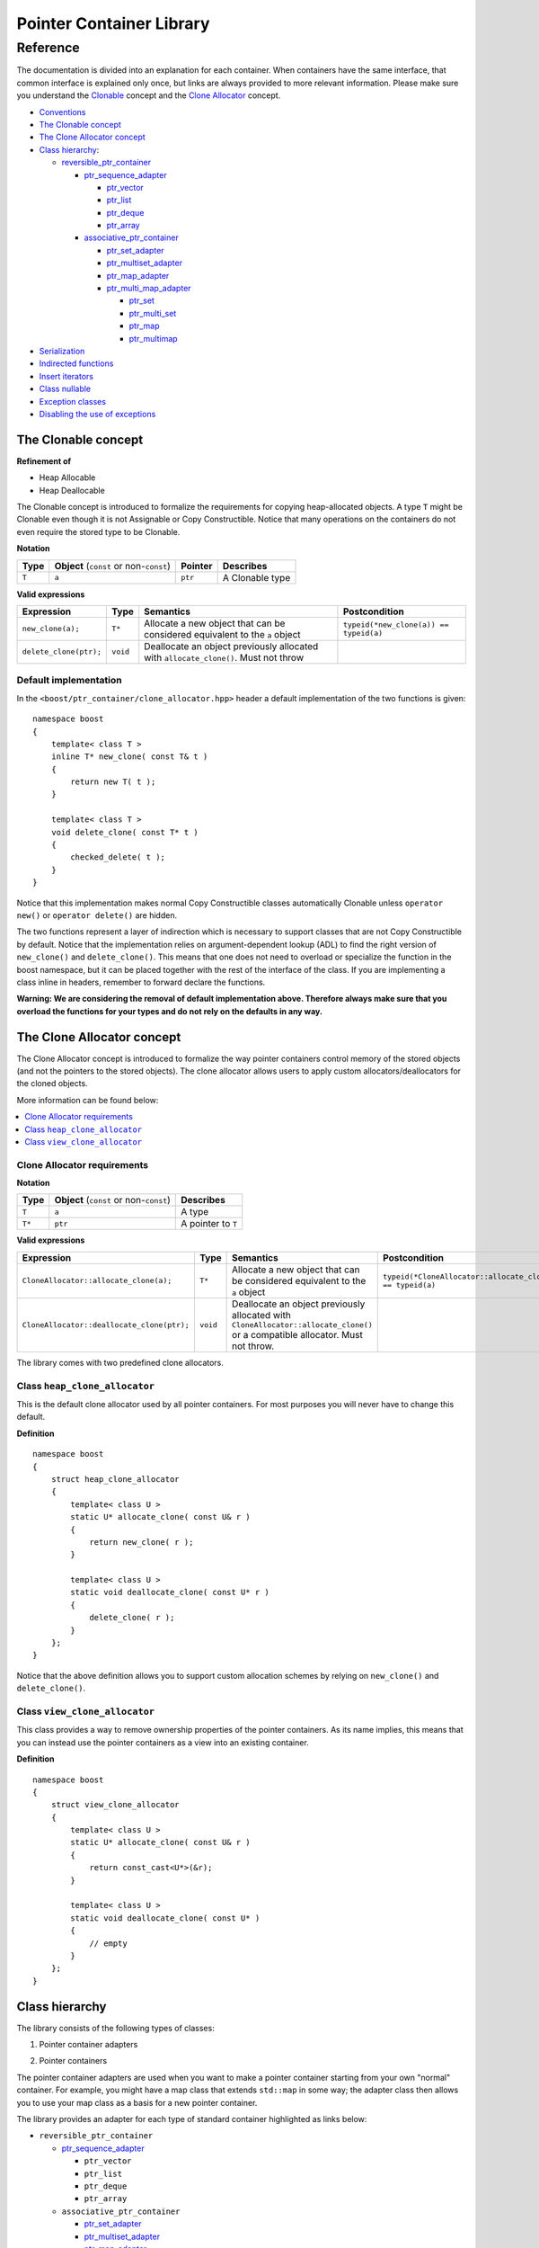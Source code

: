 ++++++++++++++++++++++++++++++++++
 |Boost| Pointer Container Library
++++++++++++++++++++++++++++++++++

.. |Boost| image:: boost.png

=========
Reference
=========

The documentation is divided into an explanation for
each container. When containers have the same interface, that common interface is explained only once,
but links are always provided to more relevant information.
Please make sure you understand
the `Clonable <reference.html#the-Clonable-concept>`_ concept and
the `Clone Allocator <reference.html#the-clone-allocator-concept>`_ concept.

- `Conventions <conventions.html>`_
- `The Clonable concept`_
- `The Clone Allocator concept`_

- `Class hierarchy`_:

  - `reversible_ptr_container <reversible_ptr_container.html>`_

    - `ptr_sequence_adapter <ptr_sequence_adapter.html>`_

      - `ptr_vector <ptr_vector.html>`_
      - `ptr_list <ptr_list.html>`_
      - `ptr_deque <ptr_deque.html>`_
      - `ptr_array <ptr_array.html>`_

    - `associative_ptr_container <associative_ptr_container.html>`_

      - `ptr_set_adapter <ptr_set_adapter.html>`_
      - `ptr_multiset_adapter <ptr_multiset_adapter.html>`_
      - `ptr_map_adapter <ptr_map_adapter.html>`_
      - `ptr_multi_map_adapter <ptr_multimap_adapter.html>`_

        - `ptr_set <ptr_set.html>`_
        - `ptr_multi_set <ptr_multiset.html>`_
        - `ptr_map <ptr_map.html>`_
        - `ptr_multimap <ptr_multimap.html>`_

- `Serialization`_
- `Indirected functions <indirect_fun.html>`_
- `Insert iterators <ptr_inserter.html>`_
- `Class nullable`_
- `Exception classes`_
- `Disabling the use of exceptions`_


..
        - Class `reversible_ptr_container <reversible_ptr_container.html>`_
        - Class `associative_ptr_container <associative_ptr_container.html>`_
        - `Pointer container adapters`_

          - `ptr_sequence_adapter <ptr_sequence_adapter.html>`_
          - `ptr_set_adapter <ptr_set_adapter.html>`_
          - `ptr_multiset_adapter <ptr_multiset_adapter.html>`_
          - `ptr_map_adapter <ptr_map_adapter.html>`_
          - `ptr_multimap_adapter <ptr_multimap_adapter.html>`_
        - `Sequence containers`_

          - `ptr_vector <ptr_vector.html>`_
          - `ptr_deque <ptr_deque.html>`_
          - `ptr_list <ptr_list.html>`_
          - `ptr_array <ptr_array.html>`_
        - `Associative containers`_

          - `ptr_set <ptr_set.html>`_
          - `ptr_multiset <ptr_multiset.html>`_
          - `ptr_map <ptr_map.html>`_
          - `ptr_multimap <ptr_multimap.html>`_



The Clonable concept
++++++++++++++++++++

**Refinement of**

- Heap Allocable
- Heap Deallocable

The Clonable concept is introduced to formalize the requirements for
copying heap-allocated objects.  A type ``T`` might be Clonable even though it
is not Assignable or Copy Constructible.  Notice that many operations on
the containers do not even require the stored type to be Clonable.

**Notation**

======================= ============================================  =================== =====================
   **Type**                **Object** (``const`` or non-``const``)        **Pointer**        **Describes**
   ``T``                  ``a``                                           ``ptr``            A Clonable type
======================= ============================================  =================== =====================

**Valid expressions**

===================================== =========================== ======================================================================================== ===================================
     **Expression**                          **Type**                  **Semantics**                                                                        **Postcondition**
   ``new_clone(a);``                         ``T*``                  Allocate a new object that can be considered equivalent to the ``a`` object            ``typeid(*new_clone(a)) == typeid(a)``
   ``delete_clone(ptr);``                    ``void``                Deallocate an object previously allocated with ``allocate_clone()``. Must not throw
===================================== =========================== ======================================================================================== ===================================


Default implementation
----------------------

In the ``<boost/ptr_container/clone_allocator.hpp>`` header a default implementation
of the two functions is given:

.. parsed-literal::

    namespace boost
    {
        template< class T >
        inline T* new_clone( const T& t )
        {
            return new T( t );
        }

        template< class T >
        void delete_clone( const T* t )
        {
            checked_delete( t );
        }
    }


Notice that this implementation  makes normal Copy Constructible classes automatically
Clonable unless ``operator new()`` or ``operator delete()`` are hidden.

The two functions represent a layer of indirection which is necessary to support
classes that are not Copy Constructible by default.  Notice that the implementation
relies on argument-dependent lookup (ADL) to find the right version of
``new_clone()`` and ``delete_clone()``. This means that one does not need to overload or specialize
the function in the boost namespace, but it can be placed together with
the rest of the interface of the class.  If you are implementing a class
inline in headers, remember to forward declare the functions.

**Warning: We are considering the removal of default implementation above. Therefore always make sure that you overload the functions for your types and do not rely on the defaults in any way.**

The Clone Allocator concept
+++++++++++++++++++++++++++

The Clone Allocator concept is introduced to formalize the way
pointer containers control memory of
the stored objects (and not the pointers to the stored objects).
The clone allocator allows
users to apply custom allocators/deallocators for the cloned objects.

More information can be found below:

..  contents:: :depth: 1
               :local:


Clone Allocator requirements
----------------------------

**Notation**

===================== ============================================= ==================================================
   **Type**               **Object** (``const`` or non-``const``)                 **Describes**
       ``T``                 ``a``                                   A type
       ``T*``                ``ptr``                                 A pointer to ``T``
===================== ============================================= ==================================================

**Valid expressions**

============================================== ============= ============================================================================= =============================================================
     **Expression**                              **Type**                              **Semantics**                                                                  **Postcondition**
  ``CloneAllocator::allocate_clone(a);``          ``T*``             Allocate a new object that can be considered equivalent to the
                                                                     ``a`` object                                                          ``typeid(*CloneAllocator::allocate_clone(a)) == typeid(a)``
  ``CloneAllocator::deallocate_clone(ptr);``     ``void``            Deallocate an object previously allocated with
                                                                     ``CloneAllocator::allocate_clone()`` or a compatible allocator.
                                                                     Must not throw.
============================================== ============= ============================================================================= =============================================================



The library comes with two predefined clone allocators.

Class ``heap_clone_allocator``
------------------------------

This is the default clone allocator used by all pointer containers. For most
purposes you will never have to change this default.

**Definition**

.. parsed-literal::

    namespace boost
    {
        struct heap_clone_allocator
        {
            template< class U >
            static U* allocate_clone( const U& r )
            {
                return new_clone( r );
            }

            template< class U >
            static void deallocate_clone( const U* r )
            {
                delete_clone( r );
            }
        };
    }

Notice that the above definition allows you to support custom allocation
schemes by relying on ``new_clone()`` and ``delete_clone()``.

Class ``view_clone_allocator``
------------------------------

This class provides a way to remove ownership properties of the
pointer containers. As its name implies, this means that you can
instead use the pointer containers as a view into an existing
container.

**Definition**

.. parsed-literal::

    namespace boost
    {
        struct view_clone_allocator
        {
            template< class U >
            static U* allocate_clone( const U& r )
            {
                return const_cast<U*>(&r);
            }

            template< class U >
            static void deallocate_clone( const U* )
            {
                // empty
            }
        };
    }

.. **See also**

  - `Changing the clone allocator <examples.html#changing-the-clone-allocator>`_

Class hierarchy
+++++++++++++++

The library consists of the following types of classes:

1. Pointer container adapters

..

2. Pointer containers

The pointer container adapters are used when you
want to make a pointer container starting from
your own "normal" container. For example, you
might have a map class that extends ``std::map``
in some way; the adapter class then allows you
to use your map class as a basis for a new
pointer container.

The library provides an adapter for each type
of standard container highlighted as links below:

- ``reversible_ptr_container``

  - `ptr_sequence_adapter <ptr_sequence_adapter.html>`_

    - ``ptr_vector``
    - ``ptr_list``
    - ``ptr_deque``
    - ``ptr_array``

  - ``associative_ptr_container``

    - `ptr_set_adapter <ptr_set_adapter.html>`_
    - `ptr_multiset_adapter <ptr_multiset_adapter.html>`_
    - `ptr_map_adapter <ptr_map_adapter.html>`_
    - `ptr_multi_map_adapter <ptr_multimap_adapter.html>`_

      - ``ptr_set``
      - ``ptr_multi_set``
      - ``ptr_map``
      - ``ptr_multimap``


The pointer containers of this library are all built using
the adapters. There is a pointer container
for each type of "normal" standard container highlighted as links below.

- ``reversible_ptr_container``

  - ``ptr_sequence_adapter``

    - `ptr_vector <ptr_vector.html>`_
    - `ptr_list <ptr_list.html>`_
    - `ptr_deque <ptr_deque.html>`_
    - `ptr_array <ptr_array.html>`_

  - ``associative_ptr_container``

    - ``ptr_set_adapter``
    - ``ptr_multiset_adapter``
    - ``ptr_map_adapter``
    - ``ptr_multi_map_adapter``

      - `ptr_set <ptr_set.html>`_
      - `ptr_multi_set <ptr_multiset.html>`_
      - `ptr_map <ptr_map.html>`_
      - `ptr_multimap <ptr_multimap.html>`_

Serialization
+++++++++++++

As of version 1.34.0 of Boost, the library supports
serialization via `Boost.Serialization`__.

.. __: ../../serialization/index.html

Of course, for serialization to work it is required
that the stored type itself is serializable. For maps, both
the key type and the mapped type must be serializable.

When dealing with serialization (and serialization of polymophic objects in particular),
pay special attention to these parts of Boost.Serialization:

1. Output/saving requires a const-reference::

        //
        // serialization helper: we can't save a non-const object
        //
        template< class T >
        inline T const& as_const( T const& r )
        {
            return r;
        }
        ...
        Container cont;

        std::ofstream ofs("filename");
        boost::archive::text_oarchive oa(ofs);
        oa << as_const(cont);

   See `Compile time trap when saving a non-const value`__ for
   details.

.. __: ../../serialization/doc/rationale.html#trap

2. Derived classes need to call ``base_object()`` function::

        struct Derived : Base
        {
            template< class Archive >
            void serialize( Archive& ar, const unsigned int version )
            {
                ar & boost::serialization::base_object<Base>( *this );
                ...
            }
        };

   For details, see `Derived Classes`_.

.. _`Derived Classes`: ../../serialization/doc/tutorial.html#derivedclasses

3. You need to use ``BOOST_CLASS_EXPORT`` to register the
   derived classes in your class hierarchy::

        BOOST_CLASS_EXPORT( Derived )

   See `Export Key`__ and `Object Tracking`_
   for details.

.. __: ../../serialization/doc/traits.html#export
.. _`Object Tracking`: ../../serialization/doc/special.html

Remember these three issues and it might save you some trouble.

..
        Map iterator operations
        +++++++++++++++++++++++

        The map iterators are a bit different compared to the normal ones.  The
        reason is that it is a bit clumsy to access the key and the mapped object
        through i->first and i->second, and one tends to forget what is what.
        Moreover, and more importantly, we also want to hide the pointer as much as possibble.
        The new style can be illustrated with a small example::

            typedef ptr_map<string,int> map_t;
            map_t  m;
            m[ "foo" ] = 4; // insert pair
            m[ "bar" ] = 5; // ditto
            ...
            for( map_t::iterator i = m.begin(); i != m.end(); ++i )
            {
                     *i += 42; // add 42 to each value
                     cout << "value=" << *i << ", key=" << i.key() << "n";
            }

        So the difference from the normal map iterator is that

        - ``operator*()`` returns a reference to the mapped object (normally it returns a reference to a ``std::pair``, and
        - that the key can be accessed through the ``key()`` function.

Class ``nullable``
++++++++++++++++++

The purpose of the class is simply to tell the containers
that null values should be allowed. Its definition is
trivial::

    namespace boost
    {
        template< class T >
        struct nullable
        {
            typedef T type;
        };
    }

Please notice that ``nullable`` has no effect on the containers
interface (except for ``is_null()`` functions). For example, it
does not make sense to do ::

    boost::ptr_vector< boost::nullable<T> > vec;
    vec.push_back( 0 );                      // ok
    vec.push_back( new boost::nullable<T> ); // no no!
    boost::nullable<T>& ref = vec[0];        // also no no!

Exception classes
+++++++++++++++++

There are three exceptions that are thrown by this library.  The exception
hierarchy looks as follows::


        namespace boost
        {
            class bad_ptr_container_operation : public std::exception
            {
            public:
                bad_ptr_container_operation( const char* what );
            };

            class bad_index : public bad_ptr_container_operation
            {
            public:
                bad_index( const char* what );
            };

            class bad_pointer : public bad_ptr_container_operation
            {
            public:
                bad_pointer();
                bad_pointer( const char* what );
            };
        }

Disabling the use of exceptions
+++++++++++++++++++++++++++++++

As of version 1.34.0 of Boost, the library allows you to disable exceptions
completely. This means the library is more fit for domains where exceptions
are not used. Furthermore, it also speeds up a operations a little. Instead
of throwing an exception, the library simply calls `BOOST_ASSERT`__.

.. __: ../../utility/assert.html

To disable exceptions, simply define this macro before including any header::

        #define BOOST_PTR_CONTAINER_NO_EXCEPTIONS 1
        #include <boost/ptr_container/ptr_vector.hpp>

It is, however, recommended that you define the macro on the command-line, so
you are absolutely certain that all headers are compiled the same way. Otherwise
you might end up breaking the One Definition Rule.

If ``BOOST_NO_EXCEPTIONS`` is defined, then ``BOOST_PTR_CONTAINER_NO_EXCEPTIONS``
is also defined.

.. raw:: html

        <hr>

**Navigate:**

- `home <ptr_container.html>`_

.. raw:: html

        <hr>

:Copyright:     Thorsten Ottosen 2004-2007. Use, modification and distribution is subject to the Boost Software License, Version 1.0 (see LICENSE_1_0.txt__).

__ http://www.boost.org/LICENSE_1_0.txt
